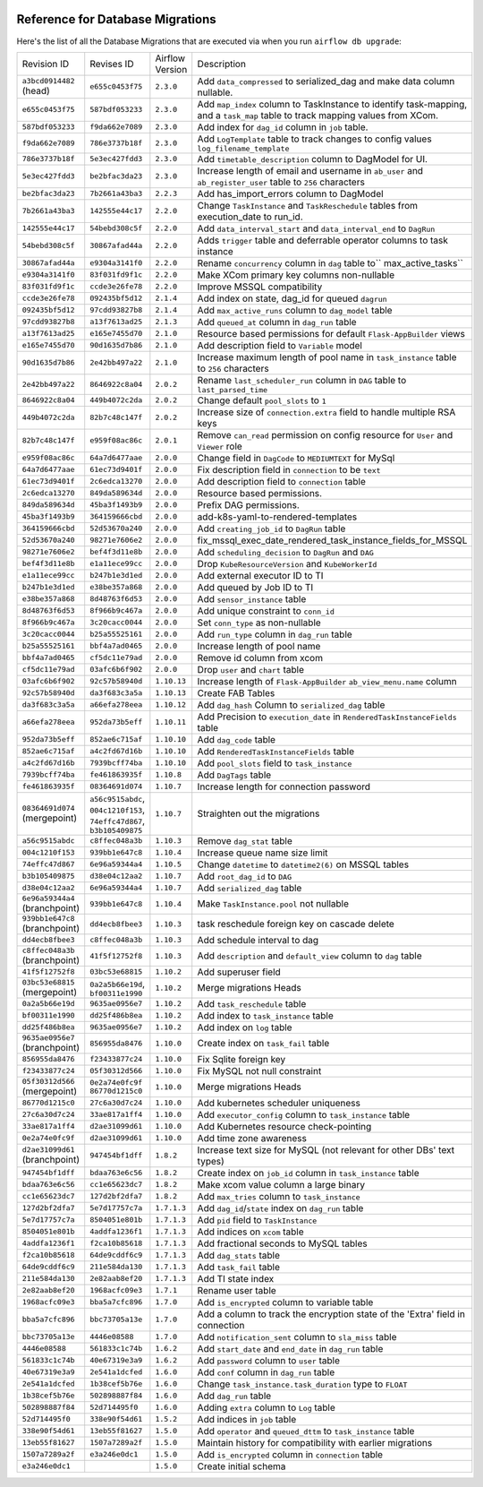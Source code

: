  .. Licensed to the Apache Software Foundation (ASF) under one
    or more contributor license agreements.  See the NOTICE file
    distributed with this work for additional information
    regarding copyright ownership.  The ASF licenses this file
    to you under the Apache License, Version 2.0 (the
    "License"); you may not use this file except in compliance
    with the License.  You may obtain a copy of the License at

 ..   http://www.apache.org/licenses/LICENSE-2.0

 .. Unless required by applicable law or agreed to in writing,
    software distributed under the License is distributed on an
    "AS IS" BASIS, WITHOUT WARRANTIES OR CONDITIONS OF ANY
    KIND, either express or implied.  See the License for the
    specific language governing permissions and limitations
    under the License.

Reference for Database Migrations
'''''''''''''''''''''''''''''''''

Here's the list of all the Database Migrations that are executed via when you run ``airflow db upgrade``:

+--------------------------------+------------------+-----------------+---------------------------------------------------------------------------------------+
| Revision ID                    | Revises ID       | Airflow Version | Description                                                                           |
+--------------------------------+------------------+-----------------+---------------------------------------------------------------------------------------+
| ``a3bcd0914482`` (head)        | ``e655c0453f75`` | ``2.3.0``       | Add ``data_compressed``  to serialized_dag and make data column nullable.             |
+--------------------------------+------------------+-----------------+---------------------------------------------------------------------------------------+
| ``e655c0453f75``               | ``587bdf053233`` | ``2.3.0``       | Add ``map_index`` column to TaskInstance to identify task-mapping, and a ``task_map`` |
|                                |                  |                 | table to track mapping values from XCom.                                              |
+--------------------------------+------------------+-----------------+---------------------------------------------------------------------------------------+
| ``587bdf053233``               | ``f9da662e7089`` | ``2.3.0``       | Add index for ``dag_id`` column in ``job`` table.                                     |
+--------------------------------+------------------+-----------------+---------------------------------------------------------------------------------------+
| ``f9da662e7089``               | ``786e3737b18f`` | ``2.3.0``       | Add ``LogTemplate`` table to track changes to config values ``log_filename_template`` |
+--------------------------------+------------------+-----------------+---------------------------------------------------------------------------------------+
| ``786e3737b18f``               | ``5e3ec427fdd3`` | ``2.3.0``       | Add ``timetable_description`` column to DagModel for UI.                              |
+--------------------------------+------------------+-----------------+---------------------------------------------------------------------------------------+
| ``5e3ec427fdd3``               | ``be2bfac3da23`` | ``2.3.0``       | Increase length of email and username in ``ab_user`` and ``ab_register_user`` table   |
|                                |                  |                 | to ``256`` characters                                                                 |
+--------------------------------+------------------+-----------------+---------------------------------------------------------------------------------------+
| ``be2bfac3da23``               | ``7b2661a43ba3`` | ``2.2.3``       | Add has_import_errors column to DagModel                                              |
+--------------------------------+------------------+-----------------+---------------------------------------------------------------------------------------+
| ``7b2661a43ba3``               | ``142555e44c17`` | ``2.2.0``       | Change ``TaskInstance`` and ``TaskReschedule`` tables from execution_date to run_id.  |
+--------------------------------+------------------+-----------------+---------------------------------------------------------------------------------------+
| ``142555e44c17``               | ``54bebd308c5f`` | ``2.2.0``       | Add ``data_interval_start`` and ``data_interval_end`` to ``DagRun``                   |
+--------------------------------+------------------+-----------------+---------------------------------------------------------------------------------------+
| ``54bebd308c5f``               | ``30867afad44a`` | ``2.2.0``       | Adds ``trigger`` table and deferrable operator columns to task instance               |
+--------------------------------+------------------+-----------------+---------------------------------------------------------------------------------------+
| ``30867afad44a``               | ``e9304a3141f0`` | ``2.2.0``       | Rename ``concurrency`` column in ``dag`` table to`` max_active_tasks``                |
+--------------------------------+------------------+-----------------+---------------------------------------------------------------------------------------+
| ``e9304a3141f0``               | ``83f031fd9f1c`` | ``2.2.0``       | Make XCom primary key columns non-nullable                                            |
+--------------------------------+------------------+-----------------+---------------------------------------------------------------------------------------+
| ``83f031fd9f1c``               | ``ccde3e26fe78`` | ``2.2.0``       | Improve MSSQL compatibility                                                           |
+--------------------------------+------------------+-----------------+---------------------------------------------------------------------------------------+
| ``ccde3e26fe78``               | ``092435bf5d12`` | ``2.1.4``       | Add index on state, dag_id for queued ``dagrun``                                      |
+--------------------------------+------------------+-----------------+---------------------------------------------------------------------------------------+
| ``092435bf5d12``               | ``97cdd93827b8`` | ``2.1.4``       | Add ``max_active_runs`` column to ``dag_model`` table                                 |
+--------------------------------+------------------+-----------------+---------------------------------------------------------------------------------------+
| ``97cdd93827b8``               | ``a13f7613ad25`` | ``2.1.3``       | Add ``queued_at`` column in ``dag_run`` table                                         |
+--------------------------------+------------------+-----------------+---------------------------------------------------------------------------------------+
| ``a13f7613ad25``               | ``e165e7455d70`` | ``2.1.0``       | Resource based permissions for default ``Flask-AppBuilder`` views                     |
+--------------------------------+------------------+-----------------+---------------------------------------------------------------------------------------+
| ``e165e7455d70``               | ``90d1635d7b86`` | ``2.1.0``       | Add description field to ``Variable`` model                                           |
+--------------------------------+------------------+-----------------+---------------------------------------------------------------------------------------+
| ``90d1635d7b86``               | ``2e42bb497a22`` | ``2.1.0``       | Increase maximum length of pool name in ``task_instance`` table to ``256`` characters |
+--------------------------------+------------------+-----------------+---------------------------------------------------------------------------------------+
| ``2e42bb497a22``               | ``8646922c8a04`` | ``2.0.2``       | Rename ``last_scheduler_run`` column in ``DAG`` table to ``last_parsed_time``         |
+--------------------------------+------------------+-----------------+---------------------------------------------------------------------------------------+
| ``8646922c8a04``               | ``449b4072c2da`` | ``2.0.2``       | Change default ``pool_slots`` to ``1``                                                |
+--------------------------------+------------------+-----------------+---------------------------------------------------------------------------------------+
| ``449b4072c2da``               | ``82b7c48c147f`` | ``2.0.2``       | Increase size of ``connection.extra`` field to handle multiple RSA keys               |
+--------------------------------+------------------+-----------------+---------------------------------------------------------------------------------------+
| ``82b7c48c147f``               | ``e959f08ac86c`` | ``2.0.1``       | Remove ``can_read`` permission on config resource for ``User`` and ``Viewer`` role    |
+--------------------------------+------------------+-----------------+---------------------------------------------------------------------------------------+
| ``e959f08ac86c``               | ``64a7d6477aae`` | ``2.0.0``       | Change field in ``DagCode`` to ``MEDIUMTEXT`` for MySql                               |
+--------------------------------+------------------+-----------------+---------------------------------------------------------------------------------------+
| ``64a7d6477aae``               | ``61ec73d9401f`` | ``2.0.0``       | Fix description field in ``connection`` to be ``text``                                |
+--------------------------------+------------------+-----------------+---------------------------------------------------------------------------------------+
| ``61ec73d9401f``               | ``2c6edca13270`` | ``2.0.0``       | Add description field to ``connection`` table                                         |
+--------------------------------+------------------+-----------------+---------------------------------------------------------------------------------------+
| ``2c6edca13270``               | ``849da589634d`` | ``2.0.0``       | Resource based permissions.                                                           |
+--------------------------------+------------------+-----------------+---------------------------------------------------------------------------------------+
| ``849da589634d``               | ``45ba3f1493b9`` | ``2.0.0``       | Prefix DAG permissions.                                                               |
+--------------------------------+------------------+-----------------+---------------------------------------------------------------------------------------+
| ``45ba3f1493b9``               | ``364159666cbd`` | ``2.0.0``       | add-k8s-yaml-to-rendered-templates                                                    |
+--------------------------------+------------------+-----------------+---------------------------------------------------------------------------------------+
| ``364159666cbd``               | ``52d53670a240`` | ``2.0.0``       | Add ``creating_job_id`` to ``DagRun`` table                                           |
+--------------------------------+------------------+-----------------+---------------------------------------------------------------------------------------+
| ``52d53670a240``               | ``98271e7606e2`` | ``2.0.0``       | fix_mssql_exec_date_rendered_task_instance_fields_for_MSSQL                           |
+--------------------------------+------------------+-----------------+---------------------------------------------------------------------------------------+
| ``98271e7606e2``               | ``bef4f3d11e8b`` | ``2.0.0``       | Add ``scheduling_decision`` to ``DagRun`` and ``DAG``                                 |
+--------------------------------+------------------+-----------------+---------------------------------------------------------------------------------------+
| ``bef4f3d11e8b``               | ``e1a11ece99cc`` | ``2.0.0``       | Drop ``KubeResourceVersion`` and ``KubeWorkerId``                                     |
+--------------------------------+------------------+-----------------+---------------------------------------------------------------------------------------+
| ``e1a11ece99cc``               | ``b247b1e3d1ed`` | ``2.0.0``       | Add external executor ID to TI                                                        |
+--------------------------------+------------------+-----------------+---------------------------------------------------------------------------------------+
| ``b247b1e3d1ed``               | ``e38be357a868`` | ``2.0.0``       | Add queued by Job ID to TI                                                            |
+--------------------------------+------------------+-----------------+---------------------------------------------------------------------------------------+
| ``e38be357a868``               | ``8d48763f6d53`` | ``2.0.0``       | Add ``sensor_instance`` table                                                         |
+--------------------------------+------------------+-----------------+---------------------------------------------------------------------------------------+
| ``8d48763f6d53``               | ``8f966b9c467a`` | ``2.0.0``       | Add unique constraint to ``conn_id``                                                  |
+--------------------------------+------------------+-----------------+---------------------------------------------------------------------------------------+
| ``8f966b9c467a``               | ``3c20cacc0044`` | ``2.0.0``       | Set ``conn_type`` as non-nullable                                                     |
+--------------------------------+------------------+-----------------+---------------------------------------------------------------------------------------+
| ``3c20cacc0044``               | ``b25a55525161`` | ``2.0.0``       | Add ``run_type`` column in ``dag_run`` table                                          |
+--------------------------------+------------------+-----------------+---------------------------------------------------------------------------------------+
| ``b25a55525161``               | ``bbf4a7ad0465`` | ``2.0.0``       | Increase length of pool name                                                          |
+--------------------------------+------------------+-----------------+---------------------------------------------------------------------------------------+
| ``bbf4a7ad0465``               | ``cf5dc11e79ad`` | ``2.0.0``       | Remove id column from xcom                                                            |
+--------------------------------+------------------+-----------------+---------------------------------------------------------------------------------------+
| ``cf5dc11e79ad``               | ``03afc6b6f902`` | ``2.0.0``       | Drop ``user`` and ``chart`` table                                                     |
+--------------------------------+------------------+-----------------+---------------------------------------------------------------------------------------+
| ``03afc6b6f902``               | ``92c57b58940d`` | ``1.10.13``     | Increase length of ``Flask-AppBuilder`` ``ab_view_menu.name`` column                  |
+--------------------------------+------------------+-----------------+---------------------------------------------------------------------------------------+
| ``92c57b58940d``               | ``da3f683c3a5a`` | ``1.10.13``     | Create FAB Tables                                                                     |
+--------------------------------+------------------+-----------------+---------------------------------------------------------------------------------------+
| ``da3f683c3a5a``               | ``a66efa278eea`` | ``1.10.12``     | Add ``dag_hash`` Column to ``serialized_dag`` table                                   |
+--------------------------------+------------------+-----------------+---------------------------------------------------------------------------------------+
| ``a66efa278eea``               | ``952da73b5eff`` | ``1.10.11``     | Add Precision to ``execution_date`` in ``RenderedTaskInstanceFields`` table           |
+--------------------------------+------------------+-----------------+---------------------------------------------------------------------------------------+
| ``952da73b5eff``               | ``852ae6c715af`` | ``1.10.10``     | Add ``dag_code`` table                                                                |
+--------------------------------+------------------+-----------------+---------------------------------------------------------------------------------------+
| ``852ae6c715af``               | ``a4c2fd67d16b`` | ``1.10.10``     | Add ``RenderedTaskInstanceFields`` table                                              |
+--------------------------------+------------------+-----------------+---------------------------------------------------------------------------------------+
| ``a4c2fd67d16b``               | ``7939bcff74ba`` | ``1.10.10``     | Add ``pool_slots`` field to ``task_instance``                                         |
+--------------------------------+------------------+-----------------+---------------------------------------------------------------------------------------+
| ``7939bcff74ba``               | ``fe461863935f`` | ``1.10.8``      | Add ``DagTags`` table                                                                 |
+--------------------------------+------------------+-----------------+---------------------------------------------------------------------------------------+
| ``fe461863935f``               | ``08364691d074`` | ``1.10.7``      | Increase length for connection password                                               |
+--------------------------------+------------------+-----------------+---------------------------------------------------------------------------------------+
| ``08364691d074`` (mergepoint)  | ``a56c9515abdc``,| ``1.10.7``      | Straighten out the migrations                                                         |
|                                | ``004c1210f153``,|                 |                                                                                       |
|                                | ``74effc47d867``,|                 |                                                                                       |
|                                | ``b3b105409875`` |                 |                                                                                       |
+--------------------------------+------------------+-----------------+---------------------------------------------------------------------------------------+
| ``a56c9515abdc``               | ``c8ffec048a3b`` | ``1.10.3``      | Remove ``dag_stat`` table                                                             |
+--------------------------------+------------------+-----------------+---------------------------------------------------------------------------------------+
| ``004c1210f153``               | ``939bb1e647c8`` | ``1.10.4``      | Increase queue name size limit                                                        |
+--------------------------------+------------------+-----------------+---------------------------------------------------------------------------------------+
| ``74effc47d867``               | ``6e96a59344a4`` | ``1.10.5``      | Change ``datetime`` to ``datetime2(6)`` on MSSQL tables                               |
+--------------------------------+------------------+-----------------+---------------------------------------------------------------------------------------+
| ``b3b105409875``               | ``d38e04c12aa2`` | ``1.10.7``      | Add ``root_dag_id`` to ``DAG``                                                        |
+--------------------------------+------------------+-----------------+---------------------------------------------------------------------------------------+
| ``d38e04c12aa2``               | ``6e96a59344a4`` | ``1.10.7``      | Add ``serialized_dag`` table                                                          |
+--------------------------------+------------------+-----------------+---------------------------------------------------------------------------------------+
| ``6e96a59344a4`` (branchpoint) | ``939bb1e647c8`` | ``1.10.4``      | Make ``TaskInstance.pool`` not nullable                                               |
+--------------------------------+------------------+-----------------+---------------------------------------------------------------------------------------+
| ``939bb1e647c8`` (branchpoint) | ``dd4ecb8fbee3`` | ``1.10.3``      | task reschedule foreign key on cascade delete                                         |
+--------------------------------+------------------+-----------------+---------------------------------------------------------------------------------------+
| ``dd4ecb8fbee3``               | ``c8ffec048a3b`` | ``1.10.3``      | Add schedule interval to dag                                                          |
+--------------------------------+------------------+-----------------+---------------------------------------------------------------------------------------+
| ``c8ffec048a3b`` (branchpoint) | ``41f5f12752f8`` | ``1.10.3``      | Add ``description`` and ``default_view`` column to ``dag`` table                      |
+--------------------------------+------------------+-----------------+---------------------------------------------------------------------------------------+
| ``41f5f12752f8``               | ``03bc53e68815`` | ``1.10.2``      | Add superuser field                                                                   |
+--------------------------------+------------------+-----------------+---------------------------------------------------------------------------------------+
| ``03bc53e68815`` (mergepoint)  | ``0a2a5b66e19d``,| ``1.10.2``      | Merge migrations Heads                                                                |
|                                | ``bf00311e1990`` |                 |                                                                                       |
+--------------------------------+------------------+-----------------+---------------------------------------------------------------------------------------+
| ``0a2a5b66e19d``               | ``9635ae0956e7`` | ``1.10.2``      | Add ``task_reschedule`` table                                                         |
+--------------------------------+------------------+-----------------+---------------------------------------------------------------------------------------+
| ``bf00311e1990``               | ``dd25f486b8ea`` | ``1.10.2``      | Add index to ``task_instance`` table                                                  |
+--------------------------------+------------------+-----------------+---------------------------------------------------------------------------------------+
| ``dd25f486b8ea``               | ``9635ae0956e7`` | ``1.10.2``      | Add index on ``log`` table                                                            |
+--------------------------------+------------------+-----------------+---------------------------------------------------------------------------------------+
| ``9635ae0956e7`` (branchpoint) | ``856955da8476`` | ``1.10.0``      | Create index on ``task_fail`` table                                                   |
+--------------------------------+------------------+-----------------+---------------------------------------------------------------------------------------+
| ``856955da8476``               | ``f23433877c24`` | ``1.10.0``      | Fix Sqlite foreign key                                                                |
+--------------------------------+------------------+-----------------+---------------------------------------------------------------------------------------+
| ``f23433877c24``               | ``05f30312d566`` | ``1.10.0``      | Fix MySQL not null constraint                                                         |
+--------------------------------+------------------+-----------------+---------------------------------------------------------------------------------------+
| ``05f30312d566`` (mergepoint)  | ``0e2a74e0fc9f`` | ``1.10.0``      | Merge migrations Heads                                                                |
|                                | ``86770d1215c0`` |                 |                                                                                       |
+--------------------------------+------------------+-----------------+---------------------------------------------------------------------------------------+
| ``86770d1215c0``               | ``27c6a30d7c24`` | ``1.10.0``      | Add kubernetes scheduler uniqueness                                                   |
+--------------------------------+------------------+-----------------+---------------------------------------------------------------------------------------+
| ``27c6a30d7c24``               | ``33ae817a1ff4`` | ``1.10.0``      | Add ``executor_config`` column to ``task_instance`` table                             |
+--------------------------------+------------------+-----------------+---------------------------------------------------------------------------------------+
| ``33ae817a1ff4``               | ``d2ae31099d61`` | ``1.10.0``      | Add Kubernetes resource check-pointing                                                |
+--------------------------------+------------------+-----------------+---------------------------------------------------------------------------------------+
| ``0e2a74e0fc9f``               | ``d2ae31099d61`` | ``1.10.0``      | Add time zone awareness                                                               |
+--------------------------------+------------------+-----------------+---------------------------------------------------------------------------------------+
| ``d2ae31099d61`` (branchpoint) | ``947454bf1dff`` | ``1.8.2``       | Increase text size for MySQL (not relevant for other DBs' text types)                 |
+--------------------------------+------------------+-----------------+---------------------------------------------------------------------------------------+
| ``947454bf1dff``               | ``bdaa763e6c56`` | ``1.8.2``       | Create index on ``job_id`` column in ``task_instance`` table                          |
+--------------------------------+------------------+-----------------+---------------------------------------------------------------------------------------+
| ``bdaa763e6c56``               | ``cc1e65623dc7`` | ``1.8.2``       | Make xcom value column a large binary                                                 |
+--------------------------------+------------------+-----------------+---------------------------------------------------------------------------------------+
| ``cc1e65623dc7``               | ``127d2bf2dfa7`` | ``1.8.2``       | Add ``max_tries`` column to ``task_instance``                                         |
+--------------------------------+------------------+-----------------+---------------------------------------------------------------------------------------+
| ``127d2bf2dfa7``               | ``5e7d17757c7a`` | ``1.7.1.3``     | Add ``dag_id``/``state`` index on ``dag_run`` table                                   |
+--------------------------------+------------------+-----------------+---------------------------------------------------------------------------------------+
| ``5e7d17757c7a``               | ``8504051e801b`` | ``1.7.1.3``     | Add ``pid`` field to ``TaskInstance``                                                 |
+--------------------------------+------------------+-----------------+---------------------------------------------------------------------------------------+
| ``8504051e801b``               | ``4addfa1236f1`` | ``1.7.1.3``     | Add indices on ``xcom`` table                                                         |
+--------------------------------+------------------+-----------------+---------------------------------------------------------------------------------------+
| ``4addfa1236f1``               | ``f2ca10b85618`` | ``1.7.1.3``     | Add fractional seconds to MySQL tables                                                |
+--------------------------------+------------------+-----------------+---------------------------------------------------------------------------------------+
| ``f2ca10b85618``               | ``64de9cddf6c9`` | ``1.7.1.3``     | Add ``dag_stats`` table                                                               |
+--------------------------------+------------------+-----------------+---------------------------------------------------------------------------------------+
| ``64de9cddf6c9``               | ``211e584da130`` | ``1.7.1.3``     | Add ``task_fail`` table                                                               |
+--------------------------------+------------------+-----------------+---------------------------------------------------------------------------------------+
| ``211e584da130``               | ``2e82aab8ef20`` | ``1.7.1.3``     | Add TI state index                                                                    |
+--------------------------------+------------------+-----------------+---------------------------------------------------------------------------------------+
| ``2e82aab8ef20``               | ``1968acfc09e3`` | ``1.7.1``       | Rename user table                                                                     |
+--------------------------------+------------------+-----------------+---------------------------------------------------------------------------------------+
| ``1968acfc09e3``               | ``bba5a7cfc896`` | ``1.7.0``       | Add ``is_encrypted`` column to variable table                                         |
+--------------------------------+------------------+-----------------+---------------------------------------------------------------------------------------+
| ``bba5a7cfc896``               | ``bbc73705a13e`` | ``1.7.0``       | Add a column to track the encryption state of the 'Extra' field in connection         |
+--------------------------------+------------------+-----------------+---------------------------------------------------------------------------------------+
| ``bbc73705a13e``               | ``4446e08588``   | ``1.7.0``       | Add ``notification_sent`` column to ``sla_miss`` table                                |
+--------------------------------+------------------+-----------------+---------------------------------------------------------------------------------------+
| ``4446e08588``                 | ``561833c1c74b`` | ``1.6.2``       | Add ``start_date`` and ``end_date`` in ``dag_run`` table                              |
+--------------------------------+------------------+-----------------+---------------------------------------------------------------------------------------+
| ``561833c1c74b``               | ``40e67319e3a9`` | ``1.6.2``       | Add ``password`` column to ``user`` table                                             |
+--------------------------------+------------------+-----------------+---------------------------------------------------------------------------------------+
| ``40e67319e3a9``               | ``2e541a1dcfed`` | ``1.6.0``       | Add ``conf`` column in ``dag_run`` table                                              |
+--------------------------------+------------------+-----------------+---------------------------------------------------------------------------------------+
| ``2e541a1dcfed``               | ``1b38cef5b76e`` | ``1.6.0``       | Change ``task_instance.task_duration`` type to ``FLOAT``                              |
+--------------------------------+------------------+-----------------+---------------------------------------------------------------------------------------+
| ``1b38cef5b76e``               | ``502898887f84`` | ``1.6.0``       | Add ``dag_run`` table                                                                 |
+--------------------------------+------------------+-----------------+---------------------------------------------------------------------------------------+
| ``502898887f84``               | ``52d714495f0``  | ``1.6.0``       | Adding ``extra`` column to ``Log`` table                                              |
+--------------------------------+------------------+-----------------+---------------------------------------------------------------------------------------+
| ``52d714495f0``                | ``338e90f54d61`` | ``1.5.2``       | Add indices in ``job`` table                                                          |
+--------------------------------+------------------+-----------------+---------------------------------------------------------------------------------------+
| ``338e90f54d61``               | ``13eb55f81627`` | ``1.5.0``       | Add ``operator`` and ``queued_dttm`` to ``task_instance`` table                       |
+--------------------------------+------------------+-----------------+---------------------------------------------------------------------------------------+
| ``13eb55f81627``               | ``1507a7289a2f`` | ``1.5.0``       | Maintain history for compatibility with earlier migrations                            |
+--------------------------------+------------------+-----------------+---------------------------------------------------------------------------------------+
| ``1507a7289a2f``               | ``e3a246e0dc1``  | ``1.5.0``       | Add ``is_encrypted`` column in ``connection`` table                                   |
+--------------------------------+------------------+-----------------+---------------------------------------------------------------------------------------+
| ``e3a246e0dc1``                |                  | ``1.5.0``       | Create initial schema                                                                 |
+--------------------------------+------------------+-----------------+---------------------------------------------------------------------------------------+

.. spelling::
    branchpoint
    mergepoint
